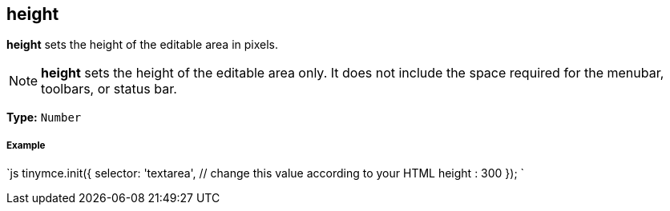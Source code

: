 == height

*height* sets the height of the editable area in pixels.

NOTE: *height* sets the height of the editable area only. It does not include the space required for the menubar, toolbars, or status bar.

*Type:* `Number`

===== Example

`js
tinymce.init({
  selector: 'textarea',  // change this value according to your HTML
  height : 300
});
`
